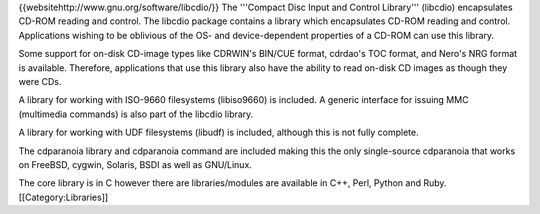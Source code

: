 {{websitehttp://www.gnu.org/software/libcdio/}} The '''Compact Disc
Input and Control Library''' (libcdio) encapsulates CD-ROM reading and
control. The libcdio package contains a library which encapsulates
CD-ROM reading and control. Applications wishing to be oblivious of the
OS- and device-dependent properties of a CD-ROM can use this library.

Some support for on-disk CD-image types like CDRWIN's BIN/CUE format,
cdrdao's TOC format, and Nero's NRG format is available. Therefore,
applications that use this library also have the ability to read on-disk
CD images as though they were CDs.

A library for working with ISO-9660 filesystems (libiso9660) is
included. A generic interface for issuing MMC (multimedia commands) is
also part of the libcdio library.

A library for working with UDF filesystems (libudf) is included,
although this is not fully complete.

The cdparanoia library and cdparanoia command are included making this
the only single-source cdparanoia that works on FreeBSD, cygwin,
Solaris, BSDI as well as GNU/Linux.

The core library is in C however there are libraries/modules are
available in C++, Perl, Python and Ruby. [[Category:Libraries]]
